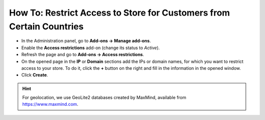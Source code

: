 *********************************************************************
How To: Restrict Access to Store for Customers from Certain Countries
*********************************************************************

*   In the Administration panel, go to **Add-ons → Manage add-ons**.
*   Enable the **Access restrictions** add-on (change its status to *Active*).
*   Refresh the page and go to **Add-ons → Access restrictions**.
*   On the opened page in the **IP** or **Domain** sections add the IPs or domain names, for which you want to restrict access to your store. To do it, click the **+** button on the right and fill in the information in the opened window.
*   Click **Create**.

.. image:: img/access_restrictions_03.png
    :align: center
    :alt: Access restrictions
    
.. hint::
    For geolocation, we use GeoLite2 databases created by MaxMind, available from `https://www.maxmind.com <https://www.maxmind.com/>`_.